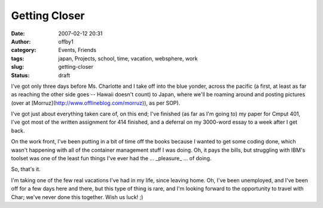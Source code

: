 Getting Closer
##############
:date: 2007-02-12 20:31
:author: offby1
:category: Events, Friends
:tags: japan, Projects, school, time, vacation, websphere, work
:slug: getting-closer
:status: draft

I've got only three days before Ms. Charlotte and I take off into the
blue yonder, across the pacific (a first, at least as far as reaching
the other side goes -- Hawaii doesn't count) to Japan, where we'll be
roaming around and posting pictures (over at
[Morruz](http://www.offlineblog.com/morruz)), as per SOP).

I've got just about everything taken care of, on this end; I've finished
(as far as I'm going to) my paper for Cmput 401, I've got most of the
written assignment for 414 finished, and a deferral on my 3000-word
essay to a week after I get back.

On the work front, I've been putting in a bit of time off the books
because I wanted to get some coding done, which wasn't happening with
all of the container management stuff I was doing. Oh, it pays the
bills, but struggling with IBM's toolset was one of the least fun things
I've ever had the ... \_pleasure\_ ... of doing.

So, that's it.

I'm taking one of the few real vacations I've had in my life, since
leaving home. Oh, I've been unemployed, and I've been off for a few days
here and there, but this type of thing is rare, and I'm looking forward
to the opportunity to travel with Char; we've never done this together.
Wish us luck! ;)
